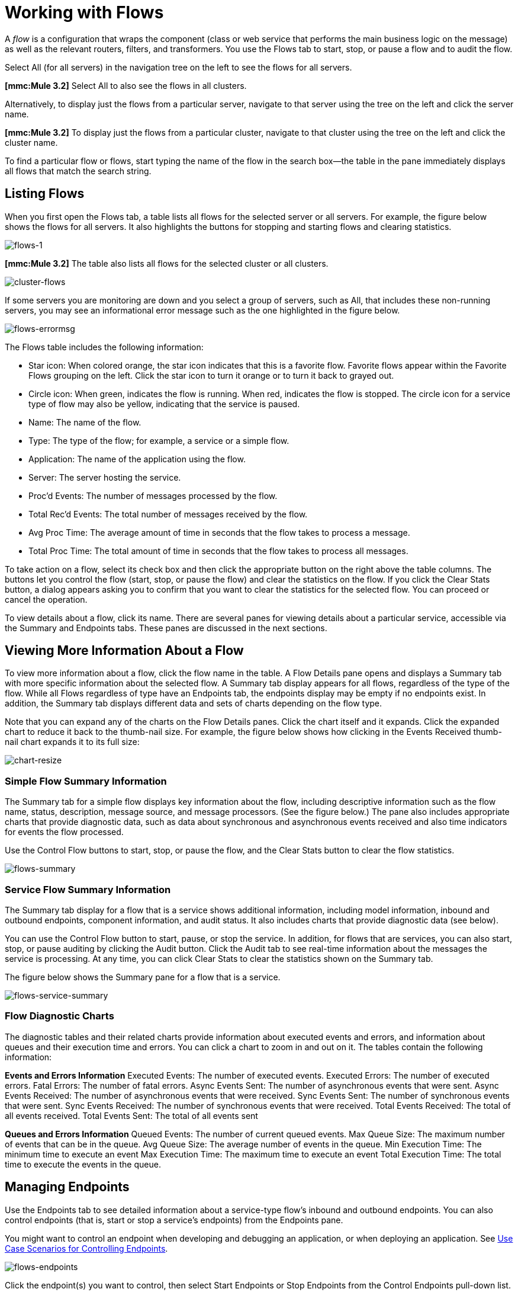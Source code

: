 = Working with Flows

A _flow_ is a configuration that wraps the component (class or web service that performs the main business logic on the message) as well as the relevant routers, filters, and transformers. You use the Flows tab to start, stop, or pause a flow and to audit the flow.

Select All (for all servers) in the navigation tree on the left to see the flows for all servers.

*[mmc:Mule 3.2]* Select All to also see the flows in all clusters.

Alternatively, to display just the flows from a particular server, navigate to that server using the tree on the left and click the server name.

*[mmc:Mule 3.2]* To display just the flows from a particular cluster, navigate to that cluster using the tree on the left and click the cluster name.

To find a particular flow or flows, start typing the name of the flow in the search box--the table in the pane immediately displays all flows that match the search string.

== Listing Flows

When you first open the Flows tab, a table lists all flows for the selected server or all servers. For example, the figure below shows the flows for all servers. It also highlights the buttons for stopping and starting flows and clearing statistics.

image:flows-1.png[flows-1]

*[mmc:Mule 3.2]* The table also lists all flows for the selected cluster or all clusters.

image:cluster-flows.png[cluster-flows]

If some servers you are monitoring are down and you select a group of servers, such as All, that includes these non-running servers, you may see an informational error message such as the one highlighted in the figure below.

image:flows-errormsg.png[flows-errormsg]

The Flows table includes the following information:

* Star icon: When colored orange, the star icon indicates that this is a favorite flow. Favorite flows appear within the Favorite Flows grouping on the left. Click the star icon to turn it orange or to turn it back to grayed out.
* Circle icon: When green, indicates the flow is running. When red, indicates the flow is stopped.
The circle icon for a service type of flow may also be yellow, indicating that the service is paused.
* Name: The name of the flow.
* Type: The type of the flow; for example, a service or a simple flow.
* Application: The name of the application using the flow.
* Server: The server hosting the service.
* Proc'd Events: The number of messages processed by the flow.
* Total Rec'd Events: The total number of messages received by the flow.
* Avg Proc Time: The average amount of time in seconds that the flow takes to process a message.
* Total Proc Time: The total amount of time in seconds that the flow takes to process all messages.

To take action on a flow, select its check box and then click the appropriate button on the right above the table columns. The buttons let you control the flow (start, stop, or pause the flow) and clear the statistics on the flow. If you click the Clear Stats button, a dialog appears asking you to confirm that you want to clear the statistics for the selected flow. You can proceed or cancel the operation.

To view details about a flow, click its name. There are several panes for viewing details about a particular service, accessible via the Summary and Endpoints tabs. These panes are discussed in the next sections.

== Viewing More Information About a Flow

To view more information about a flow, click the flow name in the table. A Flow Details pane opens and displays a Summary tab with more specific information about the selected flow. A Summary tab display appears for all flows, regardless of the type of the flow. While all Flows regardless of type have an Endpoints tab, the endpoints display may be empty if no endpoints exist. In addition, the Summary tab displays different data and sets of charts depending on the flow type.

Note that you can expand any of the charts on the Flow Details panes. Click the chart itself and it expands. Click the expanded chart to reduce it back to the thumb-nail size. For example, the figure below shows how clicking in the Events Received thumb-nail chart expands it to its full size:

image:chart-resize.png[chart-resize]

=== Simple Flow Summary Information

The Summary tab for a simple flow displays key information about the flow, including descriptive information such as the flow name, status, description, message source, and message processors. (See the figure below.) The pane also includes appropriate charts that provide diagnostic data, such as data about synchronous and asynchronous events received and also time indicators for events the flow processed.

Use the Control Flow buttons to start, stop, or pause the flow, and the Clear Stats button to clear the flow statistics.

image:flows-summary.png[flows-summary]

=== Service Flow Summary Information

The Summary tab display for a flow that is a service shows additional information, including model information, inbound and outbound endpoints, component information, and audit status. It also includes charts that provide diagnostic data (see below).

You can use the Control Flow button to start, pause, or stop the service. In addition, for flows that are services, you can also start, stop, or pause auditing by clicking the Audit button. Click the Audit tab to see real-time information about the messages the service is processing. At any time, you can click Clear Stats to clear the statistics shown on the Summary tab.

The figure below shows the Summary pane for a flow that is a service.

image:flows-service-summary.png[flows-service-summary]

=== Flow Diagnostic Charts

The diagnostic tables and their related charts provide information about executed events and errors, and information about queues and their execution time and errors. You can click a chart to zoom in and out on it. The tables contain the following information:

*Events and Errors Information*
Executed Events: The number of executed events.
Executed Errors: The number of executed errors.
Fatal Errors: The number of fatal errors.
Async Events Sent: The number of asynchronous events that were sent.
Async Events Received: The number of asynchronous events that were received.
Sync Events Sent: The number of synchronous events that were sent.
Sync Events Received: The number of synchronous events that were received.
Total Events Received: The total of all events received.
Total Events Sent: The total of all events sent

*Queues and Errors Information*
Queued Events: The number of current queued events.
Max Queue Size: The maximum number of events that can be in the queue.
Avg Queue Size: The average number of events in the queue.
Min Execution Time: The minimum time to execute an event
Max Execution Time: The maximum time to execute an event
Total Execution Time: The total time to execute the events in the queue.

== Managing Endpoints

Use the Endpoints tab to see detailed information about a service-type flow's inbound and outbound endpoints. You can also control endpoints (that is, start or stop a service's endpoints) from the Endpoints pane.

You might want to control an endpoint when developing and debugging an application, or when deploying an application. See link:#WorkingwithFlows-UseCaseScenariosforControllingEndpoints[Use Case Scenarios for Controlling Endpoints].

image:flows-endpoints.png[flows-endpoints]

Click the endpoint(s) you want to control, then select Start Endpoints or Stop Endpoints from the Control Endpoints pull-down list. Endpoints that are currently running are marked with a green circle.
Endpoints that are currently not running are marked with a red circle. An endpoint for a service type of flow can also be marked with a yellow circle, indicating that the service is paused.

Notice that each endpoint, inbound and outbound, has its own table. Identifying and summary information appears first, above the table, followed by the endpoint details in the table itself. The identifying and summary information includes the following:

* Router: The name of the router, such as filtering-outbound-router, appears first.
* Total Received: Indicates the total number of messages received by the endpoint router.
* Total Routed: The total number of routed messages handled by the router.
* Not Routed: The total number of messages that were received but not routed.
* Caught Messages: The total number of messages that were caught by the endpoint router.

The table beneath these router totals shows the details for each endpoint using that router. Use the search box to limit the endpoints display to only endpoints whose name matches, or partially matches, the string you enter.

For each endpoint, the details table displays the following:

* Type, such as stdio or VM (virtual machine).
* Address, such as `system.out`.
* Connector name, such as `SystemStreamConnector`.
* Filtered, a boolean value indicating whether the endpoint is filtered or not.
* Synchronous, a boolean value indicating whether the endpoint is synchronous or asynchronous.
* Transactions, a boolean value indicating whether the endpoint handles transactions.

== Use Case Scenarios for Controlling Endpoints

There are several scenarios when you might want to stop and start an application's endpoints. This is a particularly useful feature when services have more than one endpoint.

During development, it may be helpful to stop an endpoint so that you can focus on a particular part of your application. For example, you might want to stop an endpoint so that you can eliminate a potential source of errors. You might do this if you are tracing down an application performance problem. You have determined that something with application messages is slowing down your system, but you need to isolate the source of the message that is causing the bottleneck. In a scenario such as this, you would frequently stop some endpoint, check the performance, then start that endpoint. You would repeat these steps with different endpoints until discovering the problem.

When deploying an application, some circumstances might compel you to verify that your application is not receiving some events while it is still processing certain other events. To make sure that processing is occurring without interference from other messages being received, you might stop corresponding endpoints. After verifying that everything is normal, you would then restart the stopped endpoints. For example, you might have an online shopping website and you want it to focus on web sales over everything else during the holiday season. At these high-volume sales times, you might want to shut down some partner or non-direct requests, and you would so so by stopping certain endpoints.

You might also use this feature when testing a service that uses multiple endpoints to manage different protocols and requirements. You might want to stop the HTTP external endpoint while you are conducting some tests so that the service is not exposed to the outside world and thus not used. At the same time, you want to keep other internal endpoints running (these are endpoints within or behind your firewall, such as JMS endpoints) so that you can go forward with your tests.

link:/documentation-3.2/display/32X/Maintaining+the+Server+Application+Repository[<< Previous: *Maintaining the Server Application Repository*]

link:/documentation-3.2/display/32X/Analyzing+Flow+Processing+and+Payloads[Next: *Analyzing Flow Processing and Payloads* >>]
